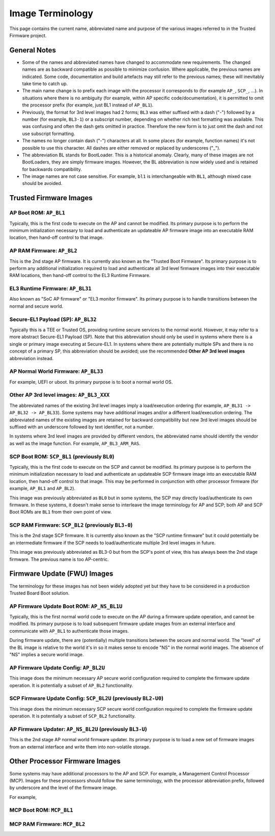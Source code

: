 Image Terminology
=================

This page contains the current name, abbreviated name and purpose of the various
images referred to in the Trusted Firmware project.

General Notes
-------------

- Some of the names and abbreviated names have changed to accommodate new
  requirements. The changed names are as backward compatible as possible to
  minimize confusion. Where applicable, the previous names are indicated. Some
  code, documentation and build artefacts may still refer to the previous names;
  these will inevitably take time to catch up.

- The main name change is to prefix each image with the processor it corresponds
  to (for example ``AP_``, ``SCP_``, ...). In situations where there is no
  ambiguity (for example, within AP specific code/documentation), it is
  permitted to omit the processor prefix (for example, just BL1 instead of
  ``AP_BL1``).

- Previously, the format for 3rd level images had 2 forms; ``BL3`` was either
  suffixed with a dash ("-") followed by a number (for example, ``BL3-1``) or a
  subscript number, depending on whether rich text formatting was available.
  This was confusing and often the dash gets omitted in practice. Therefore the
  new form is to just omit the dash and not use subscript formatting.

- The names no longer contain dash ("-") characters at all. In some places (for
  example, function names) it's not possible to use this character. All dashes
  are either removed or replaced by underscores ("_").

- The abbreviation BL stands for BootLoader. This is a historical anomaly.
  Clearly, many of these images are not BootLoaders, they are simply firmware
  images. However, the BL abbreviation is now widely used and is retained for
  backwards compatibility.

- The image names are not case sensitive. For example, ``bl1`` is
  interchangeable with ``BL1``, although mixed case should be avoided.

Trusted Firmware Images
-----------------------

AP Boot ROM: ``AP_BL1``
~~~~~~~~~~~~~~~~~~~~~~~

Typically, this is the first code to execute on the AP and cannot be modified.
Its primary purpose is to perform the minimum initialization necessary to load
and authenticate an updateable AP firmware image into an executable RAM
location, then hand-off control to that image.

AP RAM Firmware: ``AP_BL2``
~~~~~~~~~~~~~~~~~~~~~~~~~~~

This is the 2nd stage AP firmware. It is currently also known as the "Trusted
Boot Firmware". Its primary purpose is to perform any additional initialization
required to load and authenticate all 3rd level firmware images into their
executable RAM locations, then hand-off control to the EL3 Runtime Firmware.

EL3 Runtime Firmware: ``AP_BL31``
~~~~~~~~~~~~~~~~~~~~~~~~~~~~~~~~~

Also known as "SoC AP firmware" or "EL3 monitor firmware". Its primary purpose
is to handle transitions between the normal and secure world.

Secure-EL1 Payload (SP): ``AP_BL32``
~~~~~~~~~~~~~~~~~~~~~~~~~~~~~~~~~~~~

Typically this is a TEE or Trusted OS, providing runtime secure services to the
normal world. However, it may refer to a more abstract Secure-EL1 Payload (SP).
Note that this abbreviation should only be used in systems where there is a
single or primary image executing at Secure-EL1. In systems where there are
potentially multiple SPs and there is no concept of a primary SP, this
abbreviation should be avoided; use the recommended **Other AP 3rd level
images** abbreviation instead.

AP Normal World Firmware: ``AP_BL33``
~~~~~~~~~~~~~~~~~~~~~~~~~~~~~~~~~~~~~

For example, UEFI or uboot. Its primary purpose is to boot a normal world OS.

Other AP 3rd level images: ``AP_BL3_XXX``
~~~~~~~~~~~~~~~~~~~~~~~~~~~~~~~~~~~~~~~~~

The abbreviated names of the existing 3rd level images imply a load/execution
ordering (for example, ``AP_BL31 -> AP_BL32 -> AP_BL33``).  Some systems may
have additional images and/or a different load/execution ordering. The
abbreviated names of the existing images are retained for backward compatibility
but new 3rd level images should be suffixed with an underscore followed by text
identifier, not a number.

In systems where 3rd level images are provided by different vendors, the
abbreviated name should identify the vendor as well as the image
function. For example, ``AP_BL3_ARM_RAS``.

SCP Boot ROM: ``SCP_BL1`` (previously ``BL0``)
~~~~~~~~~~~~~~~~~~~~~~~~~~~~~~~~~~~~~~~~~~~~~~

Typically, this is the first code to execute on the SCP and cannot be modified.
Its primary purpose is to perform the minimum initialization necessary to load
and authenticate an updateable SCP firmware image into an executable RAM
location, then hand-off control to that image. This may be performed in
conjunction with other processor firmware (for example, ``AP_BL1`` and
``AP_BL2``).

This image was previously abbreviated as ``BL0`` but in some systems, the SCP
may directly load/authenticate its own firmware. In these systems, it doesn't
make sense to interleave the image terminology for AP and SCP; both AP and SCP
Boot ROMs are ``BL1`` from their own point of view.

SCP RAM Firmware: ``SCP_BL2`` (previously ``BL3-0``)
~~~~~~~~~~~~~~~~~~~~~~~~~~~~~~~~~~~~~~~~~~~~~~~~~~~~

This is the 2nd stage SCP firmware. It is currently also known as the "SCP
runtime firmware" but it could potentially be an intermediate firmware if the
SCP needs to load/authenticate multiple 3rd level images in future.

This image was previously abbreviated as BL3-0 but from the SCP's point of view,
this has always been the 2nd stage firmware. The previous name is too
AP-centric.

Firmware Update (FWU) Images
----------------------------

The terminology for these images has not been widely adopted yet but they have
to be considered in a production Trusted Board Boot solution.

AP Firmware Update Boot ROM: ``AP_NS_BL1U``
~~~~~~~~~~~~~~~~~~~~~~~~~~~~~~~~~~~~~~~~~~~

Typically, this is the first normal world code to execute on the AP during a
firmware update operation, and cannot be modified. Its primary purpose is to
load subsequent firmware update images from an external interface and communicate
with ``AP_BL1`` to authenticate those images.

During firmware update, there are (potentially) multiple transitions between the
secure and normal world. The "level" of the BL image is relative to the world
it's in so it makes sense to encode "NS" in the normal world images. The absence
of "NS" implies a secure world image.

AP Firmware Update Config: ``AP_BL2U``
~~~~~~~~~~~~~~~~~~~~~~~~~~~~~~~~~~~~~~

This image does the minimum necessary AP secure world configuration required to
complete the firmware update operation. It is potentially a subset of ``AP_BL2``
functionality.

SCP Firmware Update Config: ``SCP_BL2U`` (previously ``BL2-U0``)
~~~~~~~~~~~~~~~~~~~~~~~~~~~~~~~~~~~~~~~~~~~~~~~~~~~~~~~~~~~~~~~~

This image does the minimum necessary SCP secure world configuration required to
complete the firmware update operation. It is potentially a subset of
``SCP_BL2`` functionality.

AP Firmware Updater: ``AP_NS_BL2U`` (previously ``BL3-U``)
~~~~~~~~~~~~~~~~~~~~~~~~~~~~~~~~~~~~~~~~~~~~~~~~~~~~~~~~~~

This is the 2nd stage AP normal world firmware updater. Its primary purpose is
to load a new set of firmware images from an external interface and write them
into non-volatile storage.

Other Processor Firmware Images
-------------------------------

Some systems may have additional processors to the AP and SCP. For example, a
Management Control Processor (MCP). Images for these processors should follow
the same terminology, with the processor abbreviation prefix, followed by
underscore and the level of the firmware image.

For example,

MCP Boot ROM: ``MCP_BL1``
~~~~~~~~~~~~~~~~~~~~~~~~~

MCP RAM Firmware: ``MCP_BL2``
~~~~~~~~~~~~~~~~~~~~~~~~~~~~~
